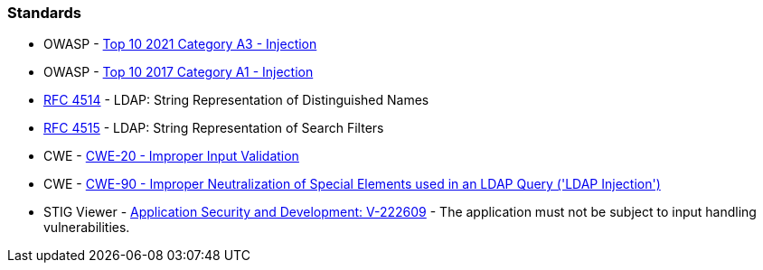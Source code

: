 === Standards

* OWASP - https://owasp.org/Top10/A03_2021-Injection/[Top 10 2021 Category A3 - Injection]
* OWASP - https://owasp.org/www-project-top-ten/2017/A1_2017-Injection[Top 10 2017 Category A1 - Injection]
* https://www.ietf.org/rfc/rfc4514.txt[RFC 4514] - LDAP: String Representation of Distinguished Names
* https://www.ietf.org/rfc/rfc4515.txt[RFC 4515] - LDAP: String Representation of Search Filters
* CWE - https://cwe.mitre.org/data/definitions/20[CWE-20 - Improper Input Validation]
* CWE - https://cwe.mitre.org/data/definitions/90[CWE-90 - Improper Neutralization of Special Elements used in an LDAP Query ('LDAP Injection')]
* STIG Viewer - https://web.archive.org/web/https://stigviewer.com/stig/application_security_and_development/2023-06-08/finding/V-222609[Application Security and Development: V-222609] - The application must not be subject to input handling vulnerabilities.

